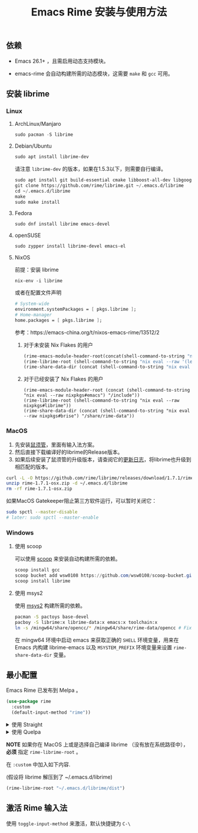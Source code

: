 #+title: Emacs Rime 安装与使用方法

** 依赖

   - Emacs 26.1+ ，且需启用动态支持模块。

   - emacs-rime 会自动构建所需的动态模块，这需要 ~make~ 和 ~gcc~ 可用。

** 安装 librime

*** Linux

**** ArchLinux/Manjaro

     #+begin_src emacs-lisp
       sudo pacman -S librime
     #+end_src

**** Debian/Ubuntu

     #+begin_src emacs-lisp
       sudo apt install librime-dev
     #+end_src

     请注意 ~librime-dev~ 的版本，如果在1.5.3以下，则需要自行编译。

     #+begin_src emacs-lisp
       sudo apt install git build-essential cmake libboost-all-dev libgoogle-glog-dev libleveldb-dev libmarisa-dev libopencc-dev libyaml-cpp-dev libgtest-dev
       git clone https://github.com/rime/librime.git ~/.emacs.d/librime
       cd ~/.emacs.d/librime
       make
       sudo make install
     #+end_src

**** Fedora

     #+begin_src emacs-lisp
       sudo dnf install librime emacs-devel
     #+end_src

**** openSUSE

     #+begin_src emacs-lisp
       sudo zypper install librime-devel emacs-el
     #+end_src

**** NixOS

前提：安装 librime

#+begin_src shell
nix-env -i librime
#+end_src

或者在配置文件声明

#+begin_src nix
# System-wide
environment.systemPackages = [ pkgs.librime ];
# Home-manager
home.packages = [ pkgs.librime ];
#+end_src

参考：https://emacs-china.org/t/nixos-emacs-rime/13512/2

***** 对于未安装 Nix Flakes 的用户

#+begin_src emacs-lisp
(rime-emacs-module-header-root(concat(shell-command-to-string "nix eval --raw '(let pkgs = import <nixpkgs> {}; in with pkgs; lib.getLib emacs)'") "/include"))
(rime-librime-root (shell-command-to-string "nix eval --raw '(let pkgs = import <nixpkgs> {}; in with pkgs; lib.getLib librime)'"))
(rime-share-data-dir (concat (shell-command-to-string "nix eval --raw '(let pkgs = import <nixpkgs> {}; in with pkgs; lib.getLib brise)'") "/share/rime-data"))
#+end_src

***** 对于已经安装了 Nix Flakes 的用户

#+begin_src emasc-lisp
(rime-emacs-module-header-root (concat (shell-command-to-string "nix eval --raw nixpkgs#emacs") "/include"))
(rime-librime-root (shell-command-to-string "nix eval --raw nixpkgs#librime"))
(rime-share-data-dir (concat (shell-command-to-string "nix eval --raw nixpkgs#brise") "/share/rime-data"))
#+end_src

*** MacOS
    1. 先安装[[https://rime.im/download/][鼠须管]]，里面有输入法方案。
    2. 然后直接下载编译好的librime的Release版本。
    3. 如果后续安装了鼠须管的升级版本，请查阅它的[[https://github.com/rime/squirrel/blob/master/CHANGELOG.md][更新日志]]，将librime也升级到相匹配的版本。

    #+BEGIN_SRC bash
      curl -L -O https://github.com/rime/librime/releases/download/1.7.1/rime-1.7.1-osx.zip
      unzip rime-1.7.1-osx.zip -d ~/.emacs.d/librime
      rm -rf rime-1.7.1-osx.zip
    #+END_SRC

    如果MacOS Gatekeeper阻止第三方软件运行，可以暂时关闭它：

    #+begin_src bash
      sudo spctl --master-disable
      # later: sudo spctl --master-enable
    #+end_src

*** Windows

**** 使用 scoop

    可以使用 [[https://scoop.sh][scoop]] 来安装自动构建所需的依赖。

    #+begin_src powershell
      scoop install gcc
      scoop bucket add wsw0108 https://github.com/wsw0108/scoop-bucket.git
      scoop install librime
    #+end_src

**** 使用 msys2

    使用 [[https://www.msys2.org/][msys2]] 构建所需的依赖。

    #+begin_src bash
      pacman -S pactoys base-devel
      pacboy -S librime:x librime-data:x emacs:x toolchain:x
      ln -s /mingw64/share/opencc/* /mingw64/share/rime-data/opencc # Fix the Simplified Chinese input
    #+end_src

    在 mingw64 环境中启动 emacs 来获取正确的 =SHELL= 环境变量，用来在 Emacs 内构建 librime-emacs 以及  =MSYSTEM_PREFIX= 环境变量来设置 ~rime-share-data-dir~ 变量。

** 最小配置

   Emacs Rime 已发布到 Melpa 。

   #+begin_src emacs-lisp
     (use-package rime
       :custom
       (default-input-method "rime"))
   #+end_src

   #+html: <details>
   #+html: <summary>使用 Straight</summary>
   #+BEGIN_SRC emacs-lisp
     (use-package rime
       :straight (rime :type git
                       :host github
                       :repo "DogLooksGood/emacs-rime"
                       :files ("*.el" "Makefile" "lib.c"))
       :custom
       (default-input-method "rime"))
   #+END_SRC
   #+html: </details>

   #+html: <details>
   #+html: <summary>使用 Quelpa</summary>
   #+BEGIN_SRC emacs-lisp
     (use-package rime
       :quelpa (rime :fetcher github
                     :repo "DogLooksGood/emacs-rime"
                     :files ("*.el" "Makefile" "lib.c"))
       :custom
       (default-input-method "rime"))
   #+END_SRC
   #+html: </details>

   *NOTE* 如果你在 MacOS 上或是选择自己编译 librime （没有放在系统路径中）， *必须* 指定 ~rime-librime-root~ 。

   在 ~:custom~ 中加入如下内容.

   (假设将 librime 解压到了 ~/.emacs.d/librime)

   #+BEGIN_SRC emacs-lisp
     (rime-librime-root "~/.emacs.d/librime/dist")
   #+END_SRC

** 激活 Rime 输入法

   使用 ~toggle-input-method~ 来激活，默认快捷键为 ~C-\~
